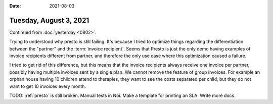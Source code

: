 :date: 2021-08-03

=======================
Tuesday, August 3, 2021
=======================

Continued from :doc:`yesterday <0802>`.

Trying to understood why presto is still failing. It's because I tried to
optimize things regarding the differentiation between the "partner" and the
:term:`invoice recipient`. Seems that Presto is just the only demo having examples of
invoice recipients different from partner, and therefore the only use case where
this optimization caused a failure.

I tried to get rid of this difference,  but this means that the invoice
recipients always receive one invoice per partner, possibly having multiple
invoices sent by a single plan. We cannot remove the feature of group invoices.
For example an orphan house having 10 children attend to therapies, they want to
see the costs separated per child, but they do not want to get 10 invoices every
month.

TODO: :ref:`presto` is still broken. Manual tests in Noi. Make a template for
printing an SLA. Write more docs.
